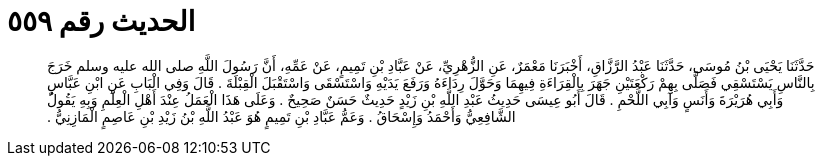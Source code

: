 
= الحديث رقم ٥٥٩

[quote.hadith]
حَدَّثَنَا يَحْيَى بْنُ مُوسَى، حَدَّثَنَا عَبْدُ الرَّزَّاقِ، أَخْبَرَنَا مَعْمَرٌ، عَنِ الزُّهْرِيِّ، عَنْ عَبَّادِ بْنِ تَمِيمٍ، عَنْ عَمِّهِ، أَنَّ رَسُولَ اللَّهِ صلى الله عليه وسلم خَرَجَ بِالنَّاسِ يَسْتَسْقِي فَصَلَّى بِهِمْ رَكْعَتَيْنِ جَهَرَ بِالْقِرَاءَةِ فِيهِمَا وَحَوَّلَ رِدَاءَهُ وَرَفَعَ يَدَيْهِ وَاسْتَسْقَى وَاسْتَقْبَلَ الْقِبْلَةَ ‏.‏ قَالَ وَفِي الْبَابِ عَنِ ابْنِ عَبَّاسٍ وَأَبِي هُرَيْرَةَ وَأَنَسٍ وَآبِي اللَّحْمِ ‏.‏ قَالَ أَبُو عِيسَى حَدِيثُ عَبْدِ اللَّهِ بْنِ زَيْدٍ حَدِيثٌ حَسَنٌ صَحِيحٌ ‏.‏ وَعَلَى هَذَا الْعَمَلُ عِنْدَ أَهْلِ الْعِلْمِ وَبِهِ يَقُولُ الشَّافِعِيُّ وَأَحْمَدُ وَإِسْحَاقُ ‏.‏ وَعَمُّ عَبَّادِ بْنِ تَمِيمٍ هُوَ عَبْدُ اللَّهِ بْنُ زَيْدِ بْنِ عَاصِمٍ الْمَازِنِيُّ ‏.‏